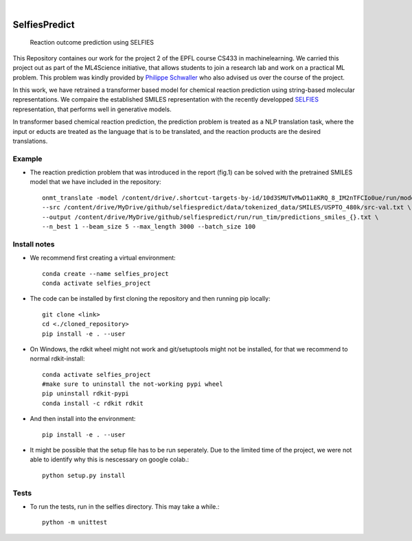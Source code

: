 .. These are examples of badges you might want to add to your README:
   please update the URLs accordingly

    .. image:: https://api.cirrus-ci.com/github/<USER>/selfiespredict.svg?branch=main
        :alt: Built Status
        :target: https://cirrus-ci.com/github/<USER>/selfiespredict
    .. image:: https://readthedocs.org/projects/selfiespredict/badge/?version=latest
        :alt: ReadTheDocs
        :target: https://selfiespredict.readthedocs.io/en/stable/
    .. image:: https://img.shields.io/coveralls/github/<USER>/selfiespredict/main.svg
        :alt: Coveralls
        :target: https://coveralls.io/r/<USER>/selfiespredict
    .. image:: https://img.shields.io/pypi/v/selfiespredict.svg
        :alt: PyPI-Server
        :target: https://pypi.org/project/selfiespredict/
    .. image:: https://img.shields.io/conda/vn/conda-forge/selfiespredict.svg
        :alt: Conda-Forge
        :target: https://anaconda.org/conda-forge/selfiespredict
    .. image:: https://pepy.tech/badge/selfiespredict/month
        :alt: Monthly Downloads
        :target: https://pepy.tech/project/selfiespredict
    .. image:: https://img.shields.io/twitter/url/http/shields.io.svg?style=social&label=Twitter
        :alt: Twitter
        :target: https://twitter.com/selfiespredict
      .. image:: https://img.shields.io/badge/-PyScaffold-005CA0?logo=pyscaffold
          :alt: Project generated with PyScaffold
          :target: https://pyscaffold.org/

|

==============
SelfiesPredict
==============


    Reaction outcome prediction using SELFIES 


This Repository containes our work for the project 2 of the EPFL course CS433 in machinelearning.
We carried this project out as part of the ML4Science initiative, that allows students to join a research lab and work on a practical ML problem.
This problem was kindly provided by `Philippe Schwaller <https://pschwllr.github.io/#>`_ who also advised us over the course of the project.

In this work, we have retrained a transformer based model for chemical reaction prediction using string-based molecular representations.
We compaire the established SMILES representation with the recently developped `SELFIES <https://github.com/aspuru-guzik-group/selfies>`_ representation, that performs well in generative models.

In transformer based chemical reaction prediction, the prediction problem is treated as a NLP translation task, where the input or educts are treated as the language that is to be translated, and the reaction products are the desired translations.


Example
=======

* The reaction prediction problem that was introduced in the report (fig.1) can be solved with the pretrained SMILES model that we have included in the repository::

     onmt_translate -model /content/drive/.shortcut-targets-by-id/10d3SMUTvMwD11aKRQ_8_IM2nTFCIo0ue/run/model_step_{}.pt \ 
     --src /content/drive/MyDrive/github/selfiespredict/data/tokenized_data/SMILES/USPTO_480k/src-val.txt \
     --output /content/drive/MyDrive/github/selfiespredict/run/run_tim/predictions_smiles_{}.txt \ 
     --n_best 1 --beam_size 5 --max_length 3000 --batch_size 100

.. image:: reaction_prediction.png
   :width: 600
   :align: center
Install notes
=============

* We recommend first creating a virtual environment::
     
     conda create --name selfies_project
     conda activate selfies_project


* The code can be installed by first cloning the repository and then running pip locally::

     git clone <link>
     cd <./cloned_repository>
     pip install -e . --user
     
* On Windows, the rdkit wheel might not work and git/setuptools might not be installed, for that we recommend to normal rdkit-install::
     
     conda activate selfies_project
     #make sure to uninstall the not-working pypi wheel
     pip uninstall rdkit-pypi
     conda install -c rdkit rdkit

* And then install into the environment::
        
        pip install -e . --user        
  
* It might be possible that the setup file has to be run seperately. Due to the limited time of the project, we were not able to identify why this is nescessary on google colab.::

        python setup.py install

.. _pyscaffold-notes:

Tests
====
* To run the tests, run in the selfies directory. This may take a while.::

   python -m unittest


